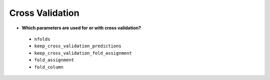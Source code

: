 Cross Validation
^^^^^^^^^^^^^^^^

- **Which parameters are used for or with cross validation?**

 - ``nfolds``
 - ``keep_cross_validation_predictions``
 - ``keep_cross_validation_fold_assignment``
 - ``fold_assignment``
 - ``fold_column``
